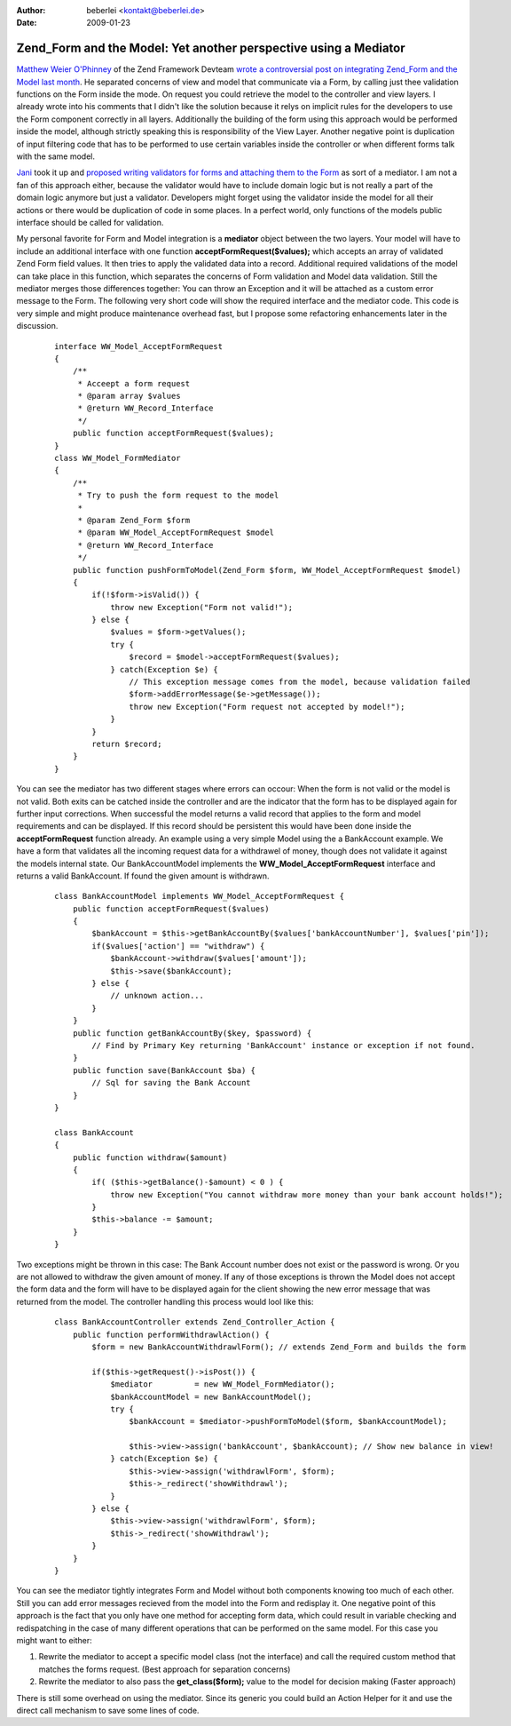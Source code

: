 :author: beberlei <kontakt@beberlei.de>
:date: 2009-01-23

Zend_Form and the Model: Yet another perspective using a Mediator
=================================================================

`Matthew Weier O'Phinney <http://weierophinney.net/matthew/>`_ of the
Zend Framework Devteam `wrote a controversial post on integrating
Zend\_Form and the Model last
month <http://weierophinney.net/matthew/archives/200-Using-Zend_Form-in-Your-Models.html>`_.
He separated concerns of view and model that communicate via a Form, by
calling just thee validation functions on the Form inside the mode. On
request you could retrieve the model to the controller and view layers.
I already wrote into his comments that I didn't like the solution
because it relys on implicit rules for the developers to use the Form
component correctly in all layers. Additionally the building of the form
using this approach would be performed inside the model, although
strictly speaking this is responsibility of the View Layer. Another
negative point is duplication of input filtering code that has to be
performed to use certain variables inside the controller or when
different forms talk with the same model.

`Jani <http://codeutopia.net>`_ took it up and `proposed writing
validators for forms and attaching them to the
Form <http://codeutopia.net/blog/2009/01/07/another-idea-for-using-models-with-forms/>`_
as sort of a mediator. I am not a fan of this approach either, because
the validator would have to include domain logic but is not really a
part of the domain logic anymore but just a validator. Developers might
forget using the validator inside the model for all their actions or
there would be duplication of code in some places. In a perfect world,
only functions of the models public interface should be called for
validation.

My personal favorite for Form and Model integration is a **mediator**
object between the two layers. Your model will have to include an
additional interface with one function **acceptFormRequest($values);**
which accepts an array of validated Zend Form field values. It then
tries to apply the validated data into a record. Additional required
validations of the model can take place in this function, which
separates the concerns of Form validation and Model data validation.
Still the mediator merges those differences together: You can throw an
Exception and it will be attached as a custom error message to the Form.
The following very short code will show the required interface and the
mediator code. This code is very simple and might produce maintenance
overhead fast, but I propose some refactoring enhancements later in the
discussion.

    ::

        interface WW_Model_AcceptFormRequest
        {
            /**
             * Acceept a form request
             * @param array $values
             * @return WW_Record_Interface
             */
            public function acceptFormRequest($values);
        }
        class WW_Model_FormMediator
        {
            /**
             * Try to push the form request to the model
             * 
             * @param Zend_Form $form
             * @param WW_Model_AcceptFormRequest $model
             * @return WW_Record_Interface
             */
            public function pushFormToModel(Zend_Form $form, WW_Model_AcceptFormRequest $model)
            {
                if(!$form->isValid()) {
                    throw new Exception("Form not valid!");
                } else {
                    $values = $form->getValues();
                    try {
                        $record = $model->acceptFormRequest($values);
                    } catch(Exception $e) {
                        // This exception message comes from the model, because validation failed
                        $form->addErrorMessage($e->getMessage());
                        throw new Exception("Form request not accepted by model!");
                    }
                }
                return $record;
            }
        }

You can see the mediator has two different stages where errors can
occour: When the form is not valid or the model is not valid. Both exits
can be catched inside the controller and are the indicator that the form
has to be displayed again for further input corrections. When successful
the model returns a valid record that applies to the form and model
requirements and can be displayed. If this record should be persistent
this would have been done inside the **acceptFormRequest** function
already. An example using a very simple Model using the a BankAccount
example. We have a form that validates all the incoming request data for
a withdrawel of money, though does not validate it against the models
internal state. Our BankAccountModel implements the
**WW\_Model\_AcceptFormRequest** interface and returns a valid
BankAccount. If found the given amount is withdrawn.

    ::

        class BankAccountModel implements WW_Model_AcceptFormRequest {
            public function acceptFormRequest($values)
            {
                $bankAccount = $this->getBankAccountBy($values['bankAccountNumber'], $values['pin']);
                if($values['action'] == "withdraw") {
                    $bankAccount->withdraw($values['amount']);
                    $this->save($bankAccount);
                } else {
                    // unknown action...
                }
            }
            public function getBankAccountBy($key, $password) {
                // Find by Primary Key returning 'BankAccount' instance or exception if not found.
            }
            public function save(BankAccount $ba) {
                // Sql for saving the Bank Account
            }
        }

        class BankAccount
        {
            public function withdraw($amount)
            {
                if( ($this->getBalance()-$amount) < 0 ) {
                    throw new Exception("You cannot withdraw more money than your bank account holds!");
                }
                $this->balance -= $amount;
            }
        }

Two exceptions might be thrown in this case: The Bank Account number
does not exist or the password is wrong. Or you are not allowed to
withdraw the given amount of money. If any of those exceptions is thrown
the Model does not accept the form data and the form will have to be
displayed again for the client showing the new error message that was
returned from the model. The controller handling this process would lool
like this:

    ::

        class BankAccountController extends Zend_Controller_Action {
            public function performWithdrawlAction() {
                $form = new BankAccountWithdrawlForm(); // extends Zend_Form and builds the form

                if($this->getRequest()->isPost()) {
                    $mediator         = new WW_Model_FormMediator();
                    $bankAccountModel = new BankAccountModel();
                    try {
                        $bankAccount = $mediator->pushFormToModel($form, $bankAccountModel);

                        $this->view->assign('bankAccount', $bankAccount); // Show new balance in view!
                    } catch(Exception $e) {
                        $this->view->assign('withdrawlForm', $form);
                        $this->_redirect('showWithdrawl');
                    }
                } else {
                    $this->view->assign('withdrawlForm', $form);
                    $this->_redirect('showWithdrawl');
                }
            }
        }

You can see the mediator tightly integrates Form and Model without both
components knowing too much of each other. Still you can add error
messages recieved from the model into the Form and redisplay it. One
negative point of this approach is the fact that you only have one
method for accepting form data, which could result in variable checking
and redispatching in the case of many different operations that can be
performed on the same model. For this case you might want to either:

#. Rewrite the mediator to accept a specific model class (not the
   interface) and call the required custom method that matches the forms
   request. (Best approach for separation concerns)
#. Rewrite the mediator to also pass the **get\_class($form);** value to
   the model for decision making (Faster approach)

There is still some overhead on using the mediator. Since its generic
you could build an Action Helper for it and use the direct call
mechanism to save some lines of code.
